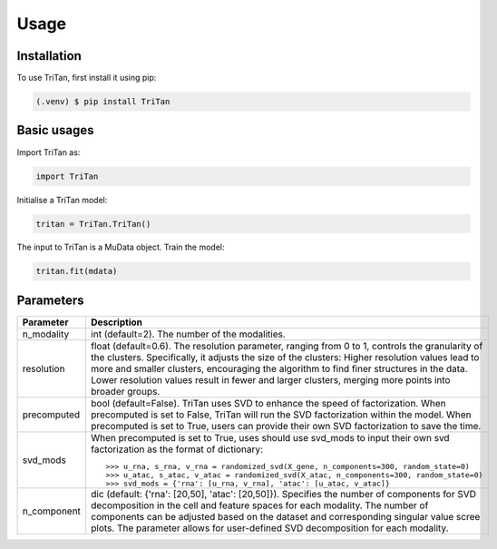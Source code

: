 Usage
=====

.. _installation:

Installation
------------

To use TriTan, first install it using pip:

.. code-block:: console

    (.venv) $ pip install TriTan

Basic usages
-----------

Import TriTan as:

.. code-block:: python

   import TriTan

Initialise a TriTan model:

.. code-block:: python

    tritan = TriTan.TriTan()

The input to TriTan is a MuData object.
Train the model:

.. code-block:: python

    tritan.fit(mdata)

Parameters
-----------

.. list-table:: 
   :header-rows: 1

   * - Parameter
     - Description
   * - n_modality
     - int (default=2). The number of the modalities.
   * - resolution
     - float (default=0.6). The resolution parameter, ranging from 0 to 1, controls the granularity of the clusters. Specifically, it adjusts the size of the clusters:
       Higher resolution values lead to more and smaller clusters, encouraging the algorithm to find finer structures in the data.
       Lower resolution values result in fewer and larger clusters, merging more points into broader groups.
   * - precomputed
     - bool (default=False). TriTan uses SVD to enhance the speed of factorization. 
       When precomputed is set to False, TriTan will run the SVD factorization within the model.
       When precomputed is set to True, users can provide their own SVD factorization to save the time. 
   * - svd_mods
     - When precomputed is set to True, uses should use svd_mods to input their own svd factorization as the format of dictionary:
       ::
           >>> u_rna, s_rna, v_rna = randomized_svd(X_gene, n_components=300, random_state=0)
           >>> u_atac, s_atac, v_atac = randomized_svd(X_atac, n_components=300, random_state=0)
           >>> svd_mods = {'rna': [u_rna, v_rna], 'atac': [u_atac, v_atac]}
   * - n_component
     - dic (default: {'rna': [20,50], 'atac': [20,50]}). Specifies the number of components for SVD decomposition in the cell and feature spaces for each modality. The number of components can be adjusted based on the dataset and corresponding singular value scree plots. The parameter allows for user-defined SVD decomposition for each modality. 



